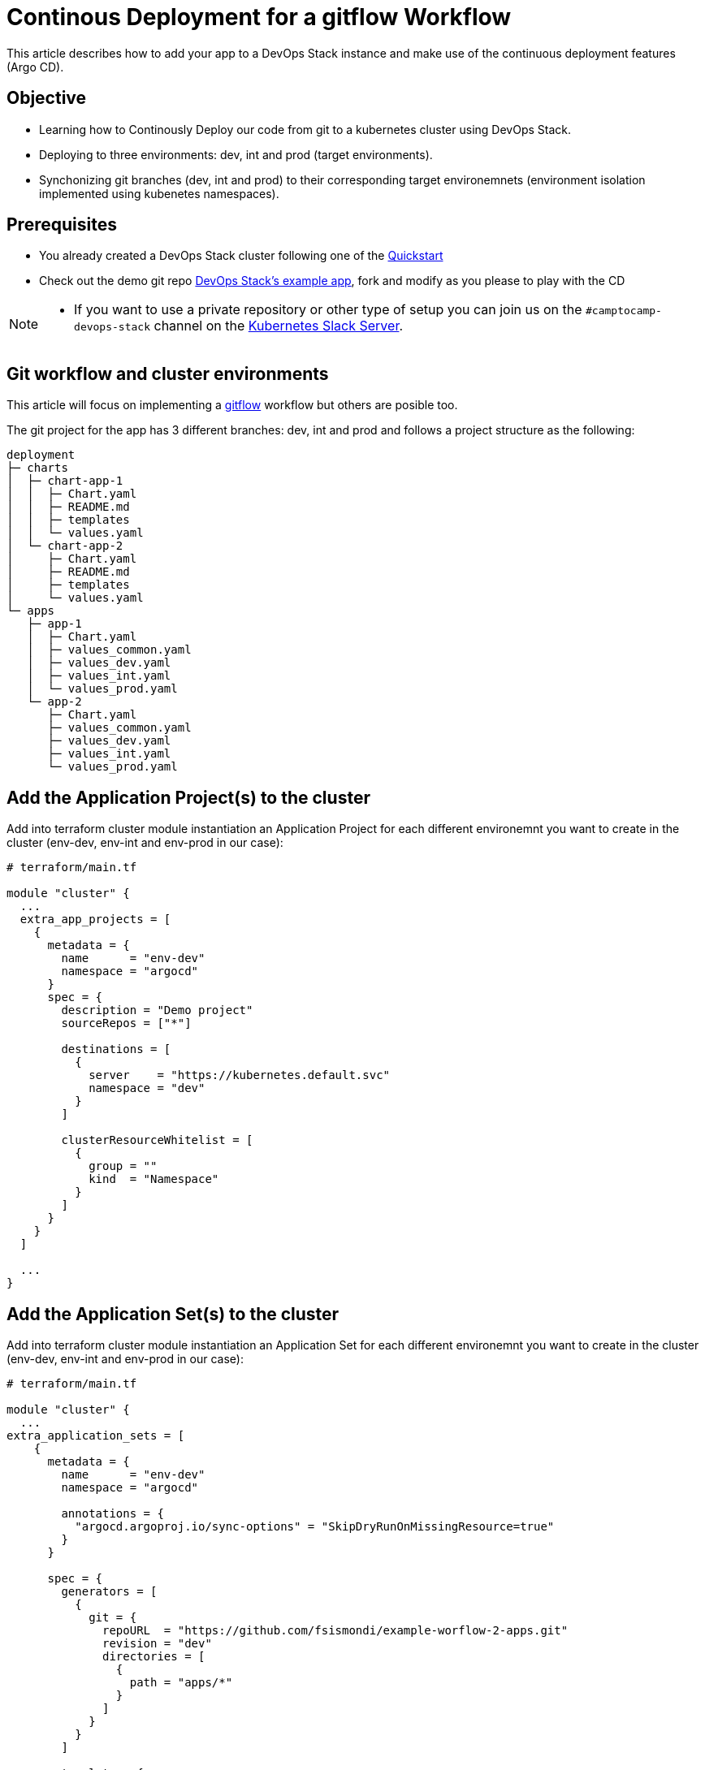 = Continous Deployment for a gitflow Workflow

This article describes how to add your app to a DevOps Stack instance and make use of the continuous deployment features (Argo CD).

== Objective

- Learning how to Continously Deploy our code from git to a kubernetes cluster using DevOps Stack.
- Deploying to three environments: dev, int and prod (target environments). 
- Synchonizing git branches (dev, int and prod) to their corresponding target environemnets (environment isolation implemented using kubenetes namespaces).

== Prerequisites

- You already created a DevOps Stack cluster following one of the link:quickstart.html[Quickstart]
- Check out the demo git repo https://github.com/fsismondi/example-worflow-2-apps[DevOps Stack's example app], fork and modify as you please to play with the CD

[NOTE]
====

* If you want to use a private repository or other type of setup you can join us on the `#camptocamp-devops-stack` channel on the https://slack.k8s.io/[Kubernetes Slack Server].
====
 

== Git workflow and cluster environments 

This article will focus on implementing a https://nvie.com/posts/a-successful-git-branching-model/[gitflow] workflow but others are posible too.

The git project for the app has 3 different branches: dev, int and prod and follows a project structure as the following:

```
deployment
├─ charts
│  ├─ chart-app-1
│  │  ├─ Chart.yaml
│  │  ├─ README.md
│  │  ├─ templates
│  │  └─ values.yaml
│  └─ chart-app-2
│     ├─ Chart.yaml
│     ├─ README.md
│     ├─ templates
│     └─ values.yaml
└─ apps
   ├─ app-1
   │  ├─ Chart.yaml
   │  ├─ values_common.yaml
   │  ├─ values_dev.yaml
   │  ├─ values_int.yaml
   │  └─ values_prod.yaml
   └─ app-2
      ├─ Chart.yaml
      ├─ values_common.yaml
      ├─ values_dev.yaml
      ├─ values_int.yaml
      └─ values_prod.yaml
```

== Add the Application Project(s) to the cluster

Add into terraform cluster module instantiation an Application Project for each different environemnt you want to create in the cluster (env-dev, env-int and env-prod in our case):

```hcl
# terraform/main.tf

module "cluster" {
  ...
  extra_app_projects = [
    {
      metadata = {
        name      = "env-dev"
        namespace = "argocd"
      }
      spec = {
        description = "Demo project"
        sourceRepos = ["*"]

        destinations = [
          {
            server    = "https://kubernetes.default.svc"
            namespace = "dev"
          }
        ]

        clusterResourceWhitelist = [
          {
            group = ""
            kind  = "Namespace"
          }
        ]
      }
    }
  ]

  ...
}
```


== Add the Application Set(s) to the cluster

Add into terraform cluster module instantiation an Application Set for each different environemnt you want to create in the cluster (env-dev, env-int and env-prod in our case):

```hcl
# terraform/main.tf

module "cluster" {
  ...
extra_application_sets = [
    {
      metadata = {
        name      = "env-dev"
        namespace = "argocd"

        annotations = {
          "argocd.argoproj.io/sync-options" = "SkipDryRunOnMissingResource=true"
        }
      }

      spec = {
        generators = [
          {
            git = {
              repoURL  = "https://github.com/fsismondi/example-worflow-2-apps.git"
              revision = "dev"
              directories = [
                {
                  path = "apps/*"
                }
              ]
            }
          }
        ]

        template = {
          metadata = {
            name = "{{path.basename}}-dev"
          }

          spec = {
            project = "env-dev"

            source = {
              repoURL        = "https://github.com/fsismondi/example-worflow-2-apps.git"
              targetRevision = "dev"
              path           = "{{path}}"
              helm = {
                valueFiles = [
                  "values_common.yaml",
                  "values_dev.yaml",
                ]
              }
            }

            destination = {
              server    = "https://kubernetes.default.svc"
              namespace = "dev"
            }

            syncPolicy = {
              automated = {
                prune    = true
                selfHeal = false
              }

              syncOptions = [
                "CreateNamespace=true"
              ]
            }
          }
        }
      }
    },
  ]

  ...
}
```


== More

Checkout a complete Argo CD configuration at: https://github.com/fsismondi/example-worflow-2-apps/blob/dev/terraform/main.tf[terraform cluster w/ CD to a dev, int and prod]


== ToDo 

Demo how a change introduced into git dev branch can be promoted to int and prod ?


